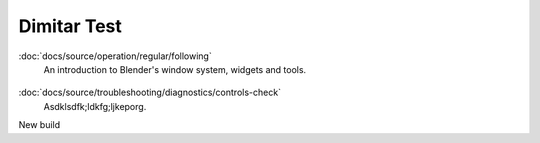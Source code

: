 ============
Dimitar Test
============


.. container:: toc-cards

    .. container:: card

        .. figure:: _img/Backup/backup-down-up-control-off.png
            :target: https://siguren-documentation.readthedocs.io/en/0.1.1/99-test.html

        :doc:`docs/source/operation/regular/following`
            An introduction to Blender's window system, widgets and tools.

    .. container:: card

        .. figure:: _img/Backup/backup-down-up-control-off.png
            :target: https://siguren-documentation.readthedocs.io/en/0.1.1/installation/mechanical-installation/index.html

        :doc:`docs/source/troubleshooting/diagnostics/controls-check`
            Asdklsdfk;ldkfg;ljkeporg.

New build